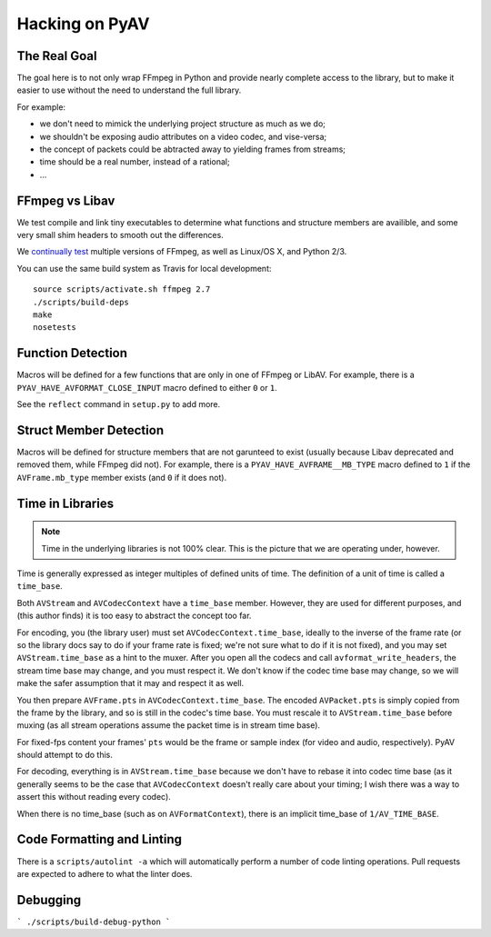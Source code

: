 Hacking on PyAV
===============

The Real Goal
-------------

The goal here is to not only wrap FFmpeg in Python and provide nearly complete
access to the library, but to make it easier to use without the need to
understand the full library.

For example:

- we don't need to mimick the underlying project structure as much as we do;
- we shouldn't be exposing audio attributes on a video codec, and vise-versa;
- the concept of packets could be abtracted away to yielding frames from streams;
- time should be a real number, instead of a rational;
- ...


FFmpeg vs Libav
---------------

We test compile and link tiny executables to determine what functions and
structure members are availible, and some very small shim headers to smooth
out the differences.

We `continually test <https://travis-ci.org/mikeboers/PyAV>`_ multiple versions
of FFmpeg, as well as Linux/OS X, and Python 2/3.

You can use the same build system as Travis for local development::

    source scripts/activate.sh ffmpeg 2.7
    ./scripts/build-deps
    make
    nosetests


Function Detection
------------------

Macros will be defined for a few functions that are only in one of FFmpeg or
LibAV. For example, there is a ``PYAV_HAVE_AVFORMAT_CLOSE_INPUT`` macro defined
to either ``0`` or ``1``.

See the ``reflect`` command in ``setup.py`` to add more.


Struct Member Detection
-----------------------

Macros will be defined for structure members that are not garunteed to exist
(usually because Libav deprecated and removed them, while FFmpeg did not).
For example, there is a ``PYAV_HAVE_AVFRAME__MB_TYPE`` macro defined to ``1``
if the ``AVFrame.mb_type`` member exists (and ``0`` if it does not).


Time in Libraries
-----------------

.. note::

    Time in the underlying libraries is not 100% clear. This is the picture that we are operating under, however.

Time is generally expressed as integer multiples of defined units of time. The definition of a unit of time is called a ``time_base``.

Both ``AVStream`` and ``AVCodecContext`` have a ``time_base`` member. However, they are used for different purposes, and (this author finds) it is too easy to abstract the concept too far.

For encoding, you (the library user) must set ``AVCodecContext.time_base``, ideally to the inverse of the frame rate (or so the library docs say to do if your frame rate is fixed; we're not sure what to do if it is not fixed), and you may set ``AVStream.time_base`` as a hint to the muxer. After you open all the codecs and call ``avformat_write_headers``, the stream time base may change, and you must respect it. We don't know if the codec time base may change, so we will make the safer assumption that it may and respect it as well.

You then prepare ``AVFrame.pts`` in ``AVCodecContext.time_base``. The encoded ``AVPacket.pts`` is simply copied from the frame by the library, and so is still in the codec's time base. You must rescale it to ``AVStream.time_base`` before muxing (as all stream operations assume the packet time is in stream time base).

For fixed-fps content your frames' ``pts`` would be the frame or sample index (for video and audio, respectively). PyAV should attempt to do this.

For decoding, everything is in ``AVStream.time_base`` because we don't have to rebase it into codec time base (as it generally seems to be the case that ``AVCodecContext`` doesn't really care about your timing; I wish there was a way to assert this without reading every codec).

When there is no time_base (such as on ``AVFormatContext``), there is an
implicit time_base of ``1/AV_TIME_BASE``.


Code Formatting and Linting
---------------------------

There is a ``scripts/autolint -a`` which will automatically perform a number of
code linting operations. Pull requests are expected to adhere to what the
linter does.


Debugging
---------

.. todo:: Explain.

```
./scripts/build-debug-python
```

